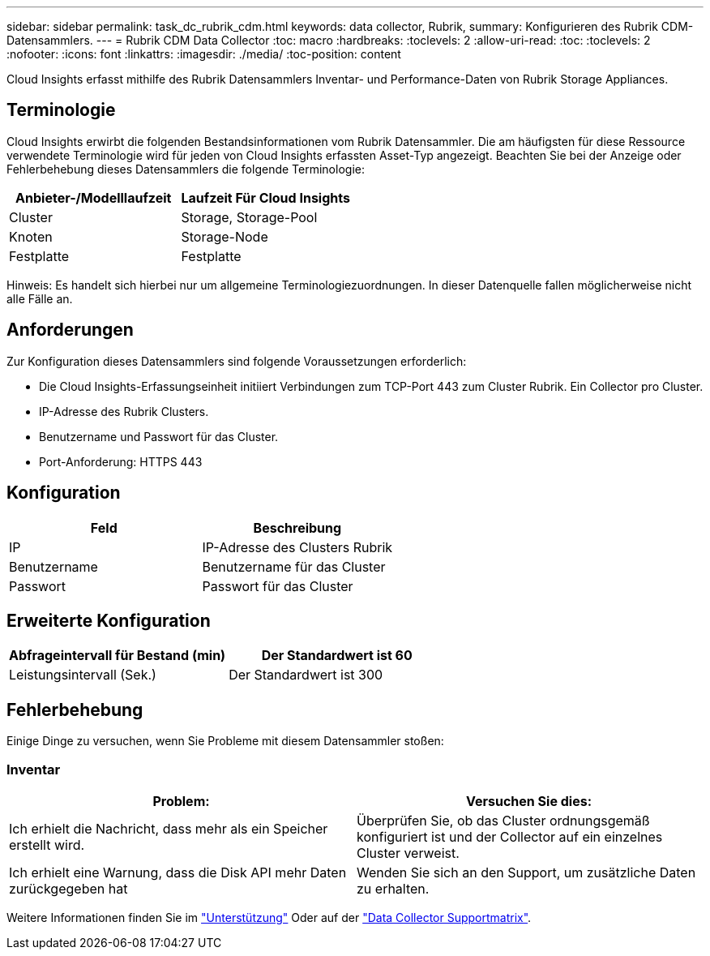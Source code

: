 ---
sidebar: sidebar 
permalink: task_dc_rubrik_cdm.html 
keywords: data collector, Rubrik, 
summary: Konfigurieren des Rubrik CDM-Datensammlers. 
---
= Rubrik CDM Data Collector
:toc: macro
:hardbreaks:
:toclevels: 2
:allow-uri-read: 
:toc: 
:toclevels: 2
:nofooter: 
:icons: font
:linkattrs: 
:imagesdir: ./media/
:toc-position: content


[role="lead"]
Cloud Insights erfasst mithilfe des Rubrik Datensammlers Inventar- und Performance-Daten von Rubrik Storage Appliances.



== Terminologie

Cloud Insights erwirbt die folgenden Bestandsinformationen vom Rubrik Datensammler. Die am häufigsten für diese Ressource verwendete Terminologie wird für jeden von Cloud Insights erfassten Asset-Typ angezeigt. Beachten Sie bei der Anzeige oder Fehlerbehebung dieses Datensammlers die folgende Terminologie:

[cols="2*"]
|===
| Anbieter-/Modelllaufzeit | Laufzeit Für Cloud Insights 


| Cluster | Storage, Storage-Pool 


| Knoten | Storage-Node 


| Festplatte | Festplatte 
|===
Hinweis: Es handelt sich hierbei nur um allgemeine Terminologiezuordnungen. In dieser Datenquelle fallen möglicherweise nicht alle Fälle an.



== Anforderungen

Zur Konfiguration dieses Datensammlers sind folgende Voraussetzungen erforderlich:

* Die Cloud Insights-Erfassungseinheit initiiert Verbindungen zum TCP-Port 443 zum Cluster Rubrik. Ein Collector pro Cluster.
* IP-Adresse des Rubrik Clusters.
* Benutzername und Passwort für das Cluster.
* Port-Anforderung: HTTPS 443




== Konfiguration

[cols="2*"]
|===
| Feld | Beschreibung 


| IP | IP-Adresse des Clusters Rubrik 


| Benutzername | Benutzername für das Cluster 


| Passwort | Passwort für das Cluster 
|===


== Erweiterte Konfiguration

[cols="2*"]
|===
| Abfrageintervall für Bestand (min) | Der Standardwert ist 60 


| Leistungsintervall (Sek.) | Der Standardwert ist 300 
|===


== Fehlerbehebung

Einige Dinge zu versuchen, wenn Sie Probleme mit diesem Datensammler stoßen:



=== Inventar

[cols="2*"]
|===
| Problem: | Versuchen Sie dies: 


| Ich erhielt die Nachricht, dass mehr als ein Speicher erstellt wird. | Überprüfen Sie, ob das Cluster ordnungsgemäß konfiguriert ist und der Collector auf ein einzelnes Cluster verweist. 


| Ich erhielt eine Warnung, dass die Disk API mehr Daten zurückgegeben hat | Wenden Sie sich an den Support, um zusätzliche Daten zu erhalten. 
|===
Weitere Informationen finden Sie im link:concept_requesting_support.html["Unterstützung"] Oder auf der link:https://docs.netapp.com/us-en/cloudinsights/CloudInsightsDataCollectorSupportMatrix.pdf["Data Collector Supportmatrix"].
